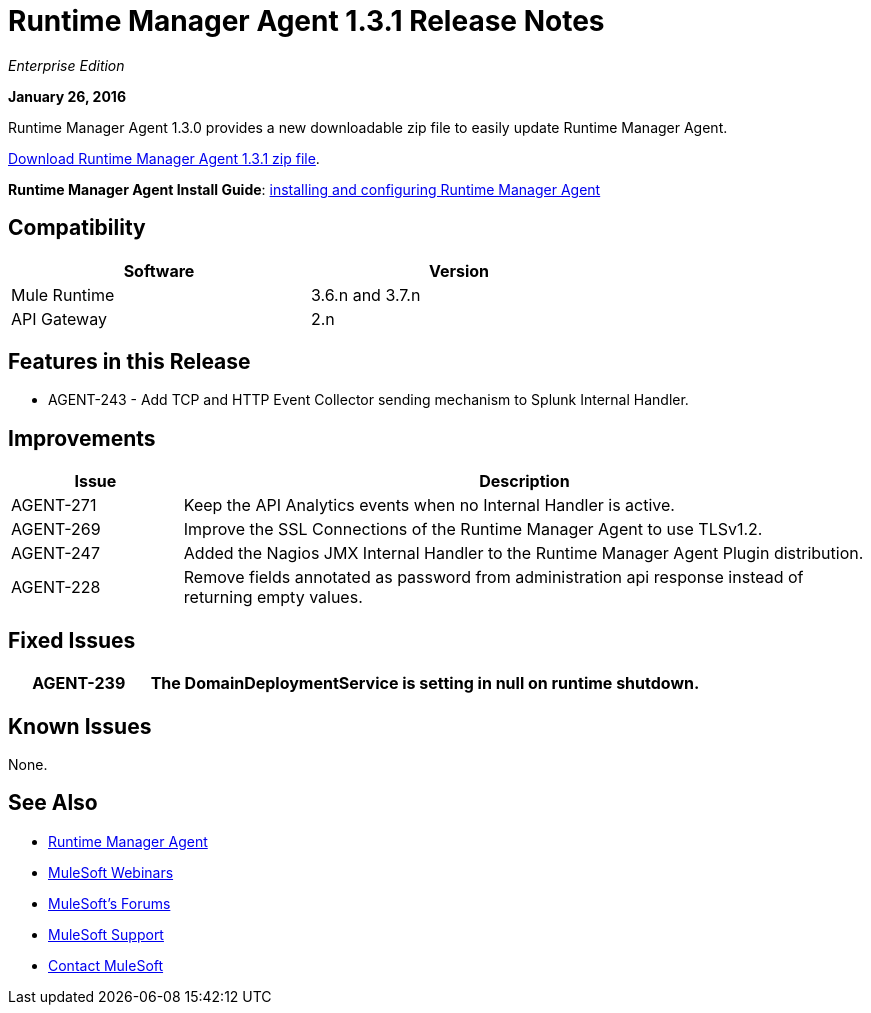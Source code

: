 = Runtime Manager Agent 1.3.1 Release Notes
:keywords: mule, agent, 1.3, release notes

_Enterprise Edition_

*January 26, 2016*

Runtime Manager Agent 1.3.0 provides a new downloadable zip file to easily update Runtime Manager Agent.

link:http://mule-agent.s3.amazonaws.com/1.3.1/mule-agent-1.3.1.zip[Download Runtime Manager Agent 1.3.1 zip file].

*Runtime Manager Agent Install Guide*: link:/runtime-manager/installing-and-configuring-mule-agent[installing and configuring Runtime Manager Agent]

== Compatibility

[%header,cols="2*a",width=70%]
|===
|Software|Version
|Mule Runtime|3.6.n and 3.7.n
|API Gateway|2.n
|===

== Features in this Release

* AGENT-243 - Add TCP and HTTP Event Collector sending mechanism to Splunk Internal Handler.

== Improvements

[%header,cols="20a,80a"]
|===
|Issue|Description
|AGENT-271 |Keep the API Analytics events when no Internal Handler is active.
|AGENT-269 |Improve the SSL Connections of the Runtime Manager Agent to use TLSv1.2.
|AGENT-247 |Added the Nagios JMX Internal Handler to the Runtime Manager Agent Plugin distribution.
|AGENT-228 |Remove fields annotated as password from administration api response instead of returning empty values.
|===

== Fixed Issues

[%header,cols="20a,80a"]
|===
|AGENT-239 |The DomainDeploymentService is setting in null on runtime shutdown.
|===

== Known Issues

None.

== See Also

* link:/runtime-manager/runtime-manager-agent[Runtime Manager Agent]
* link:https://www.mulesoft.com/webinars[MuleSoft Webinars]
* link:http://forums.mulesoft.com[MuleSoft's Forums]
* link:https://www.mulesoft.com/support-and-services/mule-esb-support-license-subscription[MuleSoft Support]
* mailto:support@mulesoft.com[Contact MuleSoft]
